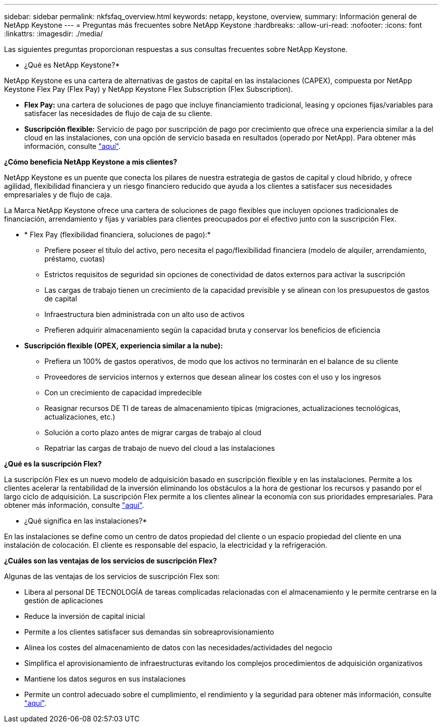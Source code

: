 ---
sidebar: sidebar 
permalink: nkfsfaq_overview.html 
keywords: netapp, keystone, overview, 
summary: Información general de NetApp Keystone 
---
= Preguntas más frecuentes sobre NetApp Keystone
:hardbreaks:
:allow-uri-read: 
:nofooter: 
:icons: font
:linkattrs: 
:imagesdir: ./media/


[role="lead"]
Las siguientes preguntas proporcionan respuestas a sus consultas frecuentes sobre NetApp Keystone.

* ¿Qué es NetApp Keystone?*

NetApp Keystone es una cartera de alternativas de gastos de capital en las instalaciones (CAPEX), compuesta por NetApp Keystone Flex Pay (Flex Pay) y NetApp Keystone Flex Subscription (Flex Subscription).

* *Flex Pay:* una cartera de soluciones de pago que incluye financiamiento tradicional, leasing y opciones fijas/variables para satisfacer las necesidades de flujo de caja de su cliente.
* *Suscripción flexible:* Servicio de pago por suscripción de pago por crecimiento que ofrece una experiencia similar a la del cloud en las instalaciones, con una opción de servicio basada en resultados (operado por NetApp). Para obtener más información, consulte link:https://docs.netapp.com/us-en/keystone/index.html["aquí"].


*¿Cómo beneficia NetApp Keystone a mis clientes?*

NetApp Keystone es un puente que conecta los pilares de nuestra estrategia de gastos de capital y cloud híbrido, y ofrece agilidad, flexibilidad financiera y un riesgo financiero reducido que ayuda a los clientes a satisfacer sus necesidades empresariales y de flujo de caja.

La Marca NetApp Keystone ofrece una cartera de soluciones de pago flexibles que incluyen opciones tradicionales de financiación, arrendamiento y fijas y variables para clientes preocupados por el efectivo junto con la suscripción Flex.

* * Flex Pay (flexibilidad financiera, soluciones de pago):*
+
** Prefiere poseer el título del activo, pero necesita el pago/flexibilidad financiera (modelo de alquiler, arrendamiento, préstamo, cuotas)
** Estrictos requisitos de seguridad sin opciones de conectividad de datos externos para activar la suscripción
** Las cargas de trabajo tienen un crecimiento de la capacidad previsible y se alinean con los presupuestos de gastos de capital
** Infraestructura bien administrada con un alto uso de activos
** Prefieren adquirir almacenamiento según la capacidad bruta y conservar los beneficios de eficiencia


* *Suscripción flexible (OPEX, experiencia similar a la nube):*
+
** Prefiera un 100% de gastos operativos, de modo que los activos no terminarán en el balance de su cliente
** Proveedores de servicios internos y externos que desean alinear los costes con el uso y los ingresos
** Con un crecimiento de capacidad impredecible
** Reasignar recursos DE TI de tareas de almacenamiento típicas (migraciones, actualizaciones tecnológicas, actualizaciones, etc.)
** Solución a corto plazo antes de migrar cargas de trabajo al cloud
** Repatriar las cargas de trabajo de nuevo del cloud a las instalaciones




*¿Qué es la suscripción Flex?*

La suscripción Flex es un nuevo modelo de adquisición basado en suscripción flexible y en las instalaciones. Permite a los clientes acelerar la rentabilidad de la inversión eliminando los obstáculos a la hora de gestionar los recursos y pasando por el largo ciclo de adquisición. La suscripción Flex permite a los clientes alinear la economía con sus prioridades empresariales. Para obtener más información, consulte link:https://docs.netapp.com/us-en/keystone/index.html#netapp-keystone-flex-subscription["aquí"].

* ¿Qué significa en las instalaciones?*

En las instalaciones se define como un centro de datos propiedad del cliente o un espacio propiedad del cliente en una instalación de colocación. El cliente es responsable del espacio, la electricidad y la refrigeración.

*¿Cuáles son las ventajas de los servicios de suscripción Flex?*

Algunas de las ventajas de los servicios de suscripción Flex son:

* Libera al personal DE TECNOLOGÍA de tareas complicadas relacionadas con el almacenamiento y le permite centrarse en la gestión de aplicaciones
* Reduce la inversión de capital inicial
* Permite a los clientes satisfacer sus demandas sin sobreaprovisionamiento
* Alinea los costes del almacenamiento de datos con las necesidades/actividades del negocio
* Simplifica el aprovisionamiento de infraestructuras evitando los complejos procedimientos de adquisición organizativos
* Mantiene los datos seguros en sus instalaciones
* Permite un control adecuado sobre el cumplimiento, el rendimiento y la seguridad para obtener más información, consulte link:https://docs.netapp.com/us-en/keystone/index.html#benefits-of-flex-subscription["aquí"].

